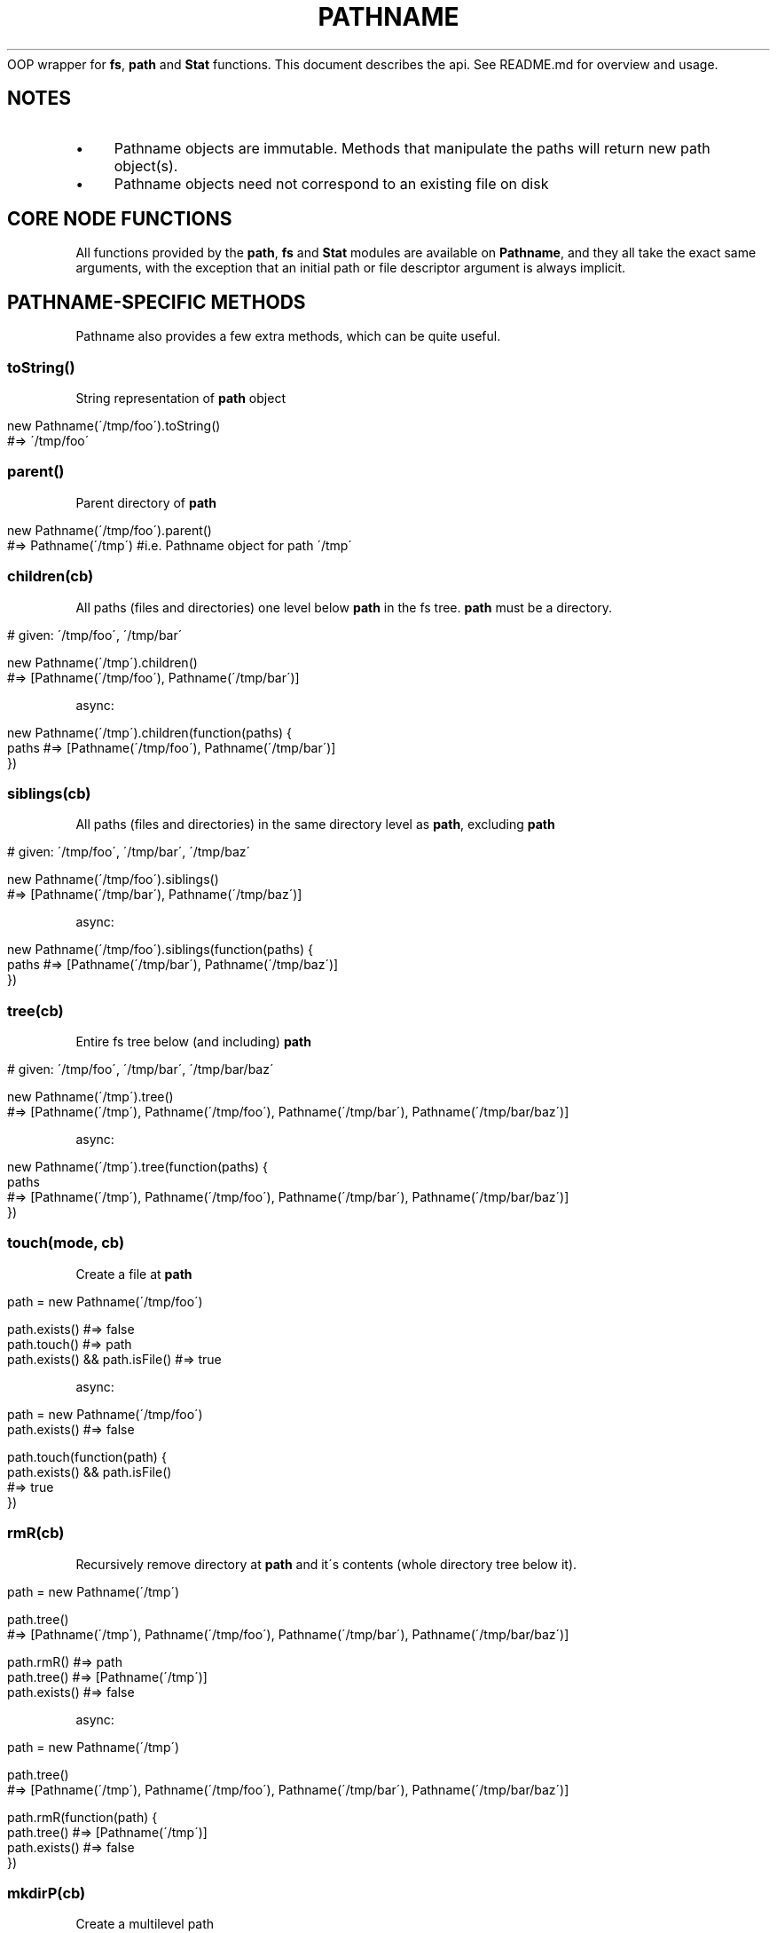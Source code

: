 .\" generated with Ronn/v0.7.3
.\" http://github.com/rtomayko/ronn/tree/0.7.3
.
.TH "PATHNAME" "" "September 2011" "Martin Aumont (mynyml)" "Pathname"
OOP wrapper for \fBfs\fR, \fBpath\fR and \fBStat\fR functions\. This document describes the api\. See README\.md for overview and usage\.
.
.SH "NOTES"
.
.IP "\(bu" 4
Pathname objects are immutable\. Methods that manipulate the paths will return new path object(s)\.
.
.IP "\(bu" 4
Pathname objects need not correspond to an existing file on disk
.
.IP "" 0
.
.SH "CORE NODE FUNCTIONS"
All functions provided by the \fBpath\fR, \fBfs\fR and \fBStat\fR modules are available on \fBPathname\fR, and they all take the exact same arguments, with the exception that an initial path or file descriptor argument is always implicit\.
.
.SH "PATHNAME\-SPECIFIC METHODS"
Pathname also provides a few extra methods, which can be quite useful\.
.
.SS "toString()"
String representation of \fBpath\fR object
.
.IP "" 4
.
.nf

new Pathname(\'/tmp/foo\')\.toString()
#=> \'/tmp/foo\'
.
.fi
.
.IP "" 0
.
.SS "parent()"
Parent directory of \fBpath\fR
.
.IP "" 4
.
.nf

new Pathname(\'/tmp/foo\')\.parent()
#=> Pathname(\'/tmp\') #i\.e\. Pathname object for path \'/tmp\'
.
.fi
.
.IP "" 0
.
.SS "children(cb)"
All paths (files and directories) one level below \fBpath\fR in the fs tree\. \fBpath\fR must be a directory\.
.
.IP "" 4
.
.nf

# given: \'/tmp/foo\', \'/tmp/bar\'

new Pathname(\'/tmp\')\.children()
#=> [Pathname(\'/tmp/foo\'), Pathname(\'/tmp/bar\')]
.
.fi
.
.IP "" 0
.
.P
async:
.
.IP "" 4
.
.nf

new Pathname(\'/tmp\')\.children(function(paths) {
  paths #=> [Pathname(\'/tmp/foo\'), Pathname(\'/tmp/bar\')]
})
.
.fi
.
.IP "" 0
.
.SS "siblings(cb)"
All paths (files and directories) in the same directory level as \fBpath\fR, excluding \fBpath\fR
.
.IP "" 4
.
.nf

# given: \'/tmp/foo\', \'/tmp/bar\', \'/tmp/baz\'

new Pathname(\'/tmp/foo\')\.siblings()
#=> [Pathname(\'/tmp/bar\'), Pathname(\'/tmp/baz\')]
.
.fi
.
.IP "" 0
.
.P
async:
.
.IP "" 4
.
.nf

new Pathname(\'/tmp/foo\')\.siblings(function(paths) {
  paths #=> [Pathname(\'/tmp/bar\'), Pathname(\'/tmp/baz\')]
})
.
.fi
.
.IP "" 0
.
.SS "tree(cb)"
Entire fs tree below (and including) \fBpath\fR
.
.IP "" 4
.
.nf

# given: \'/tmp/foo\', \'/tmp/bar\', \'/tmp/bar/baz\'

new Pathname(\'/tmp\')\.tree()
#=> [Pathname(\'/tmp\'), Pathname(\'/tmp/foo\'), Pathname(\'/tmp/bar\'), Pathname(\'/tmp/bar/baz\')]
.
.fi
.
.IP "" 0
.
.P
async:
.
.IP "" 4
.
.nf

new Pathname(\'/tmp\')\.tree(function(paths) {
  paths
  #=> [Pathname(\'/tmp\'), Pathname(\'/tmp/foo\'), Pathname(\'/tmp/bar\'), Pathname(\'/tmp/bar/baz\')]
})
.
.fi
.
.IP "" 0
.
.SS "touch(mode, cb)"
Create a file at \fBpath\fR
.
.IP "" 4
.
.nf

path = new Pathname(\'/tmp/foo\')

path\.exists()                  #=> false
path\.touch()                   #=> path
path\.exists() && path\.isFile() #=> true
.
.fi
.
.IP "" 0
.
.P
async:
.
.IP "" 4
.
.nf

path = new Pathname(\'/tmp/foo\')
path\.exists() #=> false

path\.touch(function(path) {
  path\.exists() && path\.isFile()
  #=> true
})
.
.fi
.
.IP "" 0
.
.SS "rmR(cb)"
Recursively remove directory at \fBpath\fR and it\'s contents (whole directory tree below it)\.
.
.IP "" 4
.
.nf

path = new Pathname(\'/tmp\')

path\.tree()
#=> [Pathname(\'/tmp\'), Pathname(\'/tmp/foo\'), Pathname(\'/tmp/bar\'), Pathname(\'/tmp/bar/baz\')]

path\.rmR()    #=> path
path\.tree()   #=> [Pathname(\'/tmp\')]
path\.exists() #=> false
.
.fi
.
.IP "" 0
.
.P
async:
.
.IP "" 4
.
.nf

path = new Pathname(\'/tmp\')

path\.tree()
#=> [Pathname(\'/tmp\'), Pathname(\'/tmp/foo\'), Pathname(\'/tmp/bar\'), Pathname(\'/tmp/bar/baz\')]

path\.rmR(function(path) {
  path\.tree()     #=> [Pathname(\'/tmp\')]
  path\.exists()   #=> false
})
.
.fi
.
.IP "" 0
.
.SS "mkdirP(cb)"
Create a multilevel path
.
.IP "" 4
.
.nf

path = new Pathname(\'/tmp/foo/bar\')

path\.exists()                       #=> false
path\.parent()\.exists()              #=> false
path\.mkdirP()                       #=> path
path\.exists() && path\.isDirectory() #=> true
.
.fi
.
.IP "" 0
.
.P
async:
.
.IP "" 4
.
.nf

path = new Pathname(\'/tmp/foo/bar\')

path\.exists()          #=> false
path\.parent()\.exists() #=> false

path\.mkdirP(function(path) {
  path\.exists() && path\.isDirectory()
  #=> true
})
.
.fi
.
.IP "" 0
.
.SS "traverse(cb)"
Iterates over every component of \fBpath\fR
.
.IP "" 4
.
.nf

path  = new Pathname(\'/tmp/foo/bar\')
parts = []

path\.traverse(function(part) { parts\.push(part) })
parts #=> [Pathname(\'/tmp\'), Pathname(\'/tmp/foo\'), Pathname(\'/tmp/foo/bar\')]
.
.fi
.
.IP "" 0
.
.SS "components()"
Component parts of \fBpath\fR
.
.IP "" 4
.
.nf

new Pathname(\'/tmp/foo/bar\')\.components()
#=> [\'/\', \'tmp\', \'foo\', \'bar\']
.
.fi
.
.IP "" 0

